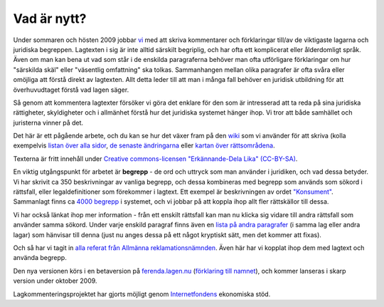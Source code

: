 Vad är nytt?
============


Under sommaren och hösten 2009 jobbar `vi
<http://wiki.lagen.nu/index.php/Lagen.nu:Pilotprojektet>`_ med att
skriva kommentarer och förklaringar till/av de viktigaste lagarna och
juridiska begreppen. Lagtexten i sig är inte alltid särskilt
begriplig, och har ofta ett komplicerat eller ålderdomligt språk. Även
om man kan bena ut vad som står i de enskilda paragraferna behöver man
ofta utförligare förklaringar om hur "särskilda skäl" eller "väsentlig
omfattning" ska tolkas. Sammanhangen mellan olika paragrafer är ofta
svåra eller omöjliga att förstå direkt av lagtexten. Allt detta leder
till att man i många fall behöver en juridisk utbildning för att
överhuvudtaget förstå vad lagen säger.

Så genom att kommentera lagtexter försöker vi göra det enklare för
den som är intresserad att ta reda på sina juridiska rättigheter,
skyldigheter och i allmänhet förstå hur det juridiska systemet hänger
ihop. Vi tror att både samhället och juristerna vinner på det.

Det här är ett pågående arbete, och du kan se hur det växer fram på
den `wiki <http://wiki.lagen.nu/>`_ som vi använder för att skriva
(kolla exempelvis `listan över alla sidor
<http://wiki.lagen.nu/index.php/Special:Alla_sidor>`_, `de senaste
ändringarna
<http://wiki.lagen.nu/index.php/Special:Senaste_%C3%A4ndringar>`_
eller `kartan över rättsområdena
<http://wiki.lagen.nu/index.php/Special:Xygraphicalcategorybrowser>`_.

Texterna är fritt innehåll under `Creative commons-licensen
"Erkännande-Dela Lika" (CC-BY-SA)
<http://creativecommons.org/licenses/by-sa/2.5/se/>`_.

En viktig utgångspunkt för arbetet är **begrepp** - de ord och uttryck
som man använder i juridiken, och vad dessa betyder. Vi har skrivit ca
350 beskrivningar av vanliga begrepp, och dessa kombineras med begrepp
som används som sökord i rättsfall, eller legaldefinitioner som
förekommer i lagtext. Ett exempel är beskrivningen av ordet
`"Konsument" <http://ferenda.lagen.nu/begrepp/Konsument>`_.
Sammanlagt finns ca `4000 begrepp
<http://ferenda.lagen.nu/begrepp/index/>`_ i systemet, och vi jobbar
på att koppla ihop allt fler rättskällor till dessa.

Vi har också länkat ihop mer information - från ett enskilt rättsfall
kan man nu klicka sig vidare till andra rättsfall som använder samma
sökord. Under varje enskild paragraf finns även en `lista på andra
paragrafer <http://ferenda.lagen.nu/1915:218#P28>`_ (i samma lag eller
andra lagar) som hänvisar till denna (just nu anges dessa på ett något
kryptiskt sätt, men det kommer att fixas).

Och så har vi tagit in `alla referat från Allmänna
reklamationsnämnden <http://ferenda.lagen.nu/arn/index/>`_. Även här
har vi kopplat ihop dem med lagtext och använda begrepp.

Den nya versionen körs i en betaversion på `ferenda.lagen.nu
<http://ferenda.lagen.nu/>`_ (`förklaring till namnet
<http://ferenda.lagen.nu/begrepp/De_lege_ferenda>`_), och kommer
lanseras i skarp version under oktober 2009.

Lagkommenteringsprojektet har gjorts möjligt genom 
`Internetfondens <http://www.iis.se/se-ar-mer/internetfonden/>`_
ekonomiska stöd.
